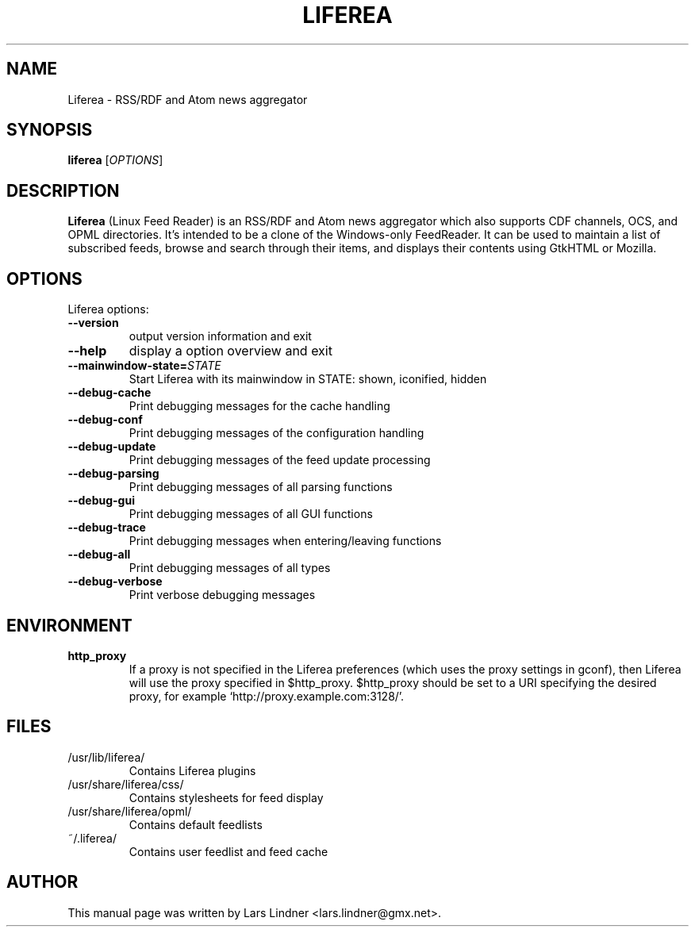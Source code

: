 .TH LIFEREA "1" "February 1, 2005"
.SH NAME
Liferea \- RSS/RDF and Atom news aggregator

.SH SYNOPSIS
.B liferea
.RI [\fIOPTIONS\fR]

.SH DESCRIPTION
\fBLiferea\fP (Linux Feed Reader) is an RSS/RDF and Atom news aggregator which also supports CDF channels, OCS, and OPML directories.
It's intended to be a clone of the Windows-only FeedReader.
It can be used to maintain a list of subscribed feeds, browse and search through their items, and displays their contents using GtkHTML or Mozilla.
.SH OPTIONS
Liferea options:
.TP
.B \-\-version
output version information and exit
.TP
.B \-\-help
display a option overview and exit
.TP
.B \-\-mainwindow\-state=\fISTATE\fR
Start Liferea with its mainwindow in STATE: shown, iconified, hidden
.TP
.B \-\-debug\-cache
Print debugging messages for the cache handling
.TP
.B \-\-debug\-conf
Print debugging messages of the configuration handling
.TP
.B \-\-debug\-update
Print debugging messages of the feed update processing
.TP
.B \-\-debug\-parsing
Print debugging messages of all parsing functions
.TP
.B \-\-debug\-gui
Print debugging messages of all GUI functions
.TP
.B \-\-debug\-trace
Print debugging messages when entering/leaving functions
.TP
.B \-\-debug\-all
Print debugging messages of all types
.TP
.B \-\-debug\-verbose
Print verbose debugging messages
.SH ENVIRONMENT
.TP
.B http_proxy
If a proxy is not specified in the Liferea preferences (which uses the proxy
settings in gconf), then Liferea will use the proxy specified in $http_proxy.
$http_proxy should be set to a URI specifying the desired proxy, for example
.RB \(oqhttp://proxy.example.com:3128/\(cq.

.SH FILES
.TP
/usr/lib/liferea/
Contains Liferea plugins
.TP
/usr/share/liferea/css/
Contains stylesheets for feed display
.TP
/usr/share/liferea/opml/
Contains default feedlists
.TP
~/.liferea/
Contains user feedlist and feed cache
.SH AUTHOR
This manual page was written by Lars Lindner <lars.lindner@gmx.net>.
